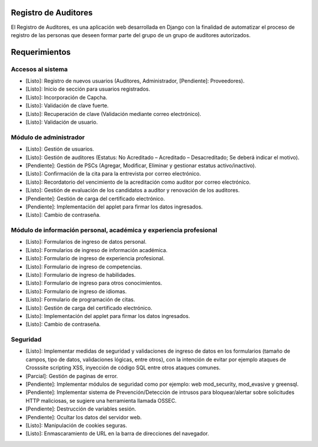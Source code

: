 Registro de Auditores
=====================

El Registro de Auditores, es una aplicación web desarrollada en Django con la finalidad de automatizar el proceso de registro de las personas que deseen formar parte del grupo de un grupo de auditores autorizados.

Requerimientos
==============

Accesos al sistema
------------------

- [Listo]: Registro de nuevos usuarios (Auditores, Administrador, [Pendiente]: Proveedores).
- [Listo]: Inicio de sección para usuarios registrados.
- [Listo]: Incorporación de Capcha.
- [Listo]: Validación de clave fuerte.
- [Listo]: Recuperación de clave (Validación mediante correo electrónico).
- [Listo]: Validación de usuario.

Módulo de administrador
-----------------------

- [Listo]: Gestión de usuarios.
- [Listo]: Gestión de auditores (Estatus: No Acreditado – Acreditado – Desacreditado; Se deberá indicar el motivo).
- [Pendiente]: Gestión de PSCs (Agregar, Modificar, Eliminar y gestionar estatus activo/inactivo).
- [Listo]: Confirmación de la cita para la entrevista por correo electrónico.
- [Listo]: Recordatorio del vencimiento de la acreditación como auditor por correo electrónico.
- [Listo]: Gestión de evaluación de los candidatos a auditor y renovación de los auditores.
- [Pendiente]: Gestión de carga del certificado electrónico.
- [Pendiente]: Implementación del applet para firmar los datos ingresados.
- [Listo]: Cambio de contraseña.

Módulo de información personal, académica y experiencia profesional
-------------------------------------------------------------------

- [Listo]: Formularios de ingreso de datos personal.
- [Listo]: Formularios de ingreso de información académica.
- [Listo]: Formulario de ingreso de experiencia profesional.
- [Listo]: Formulario de ingreso de competencias.
- [Listo]: Formulario de ingreso de habilidades.
- [Listo]: Formulario de ingreso para otros conocimientos.
- [Listo]: Formulario de ingreso de idiomas.
- [Listo]: Formulario de programación de citas.
- [Listo]: Gestión de carga del certificado electrónico.
- [Listo]: Implementación del applet para firmar los datos ingresados.
- [Listo]: Cambio de contraseña.

Seguridad
---------

- [Listo]: Implementar medidas de seguridad y validaciones de ingreso de datos en los formularios (tamaño de campos, tipo de datos, validaciones lógicas, entre otros), con la intención de evitar por ejemplo ataques de Crosssite scripting XSS, inyección de código SQL entre otros ataques comunes.
- [Parcial]: Gestión de paginas de error.
- [Pendiente]: Implementar módulos de seguridad como por ejemplo: web mod_security, mod_evasive y greensql.
- [Pendiente]: Implementar sistema de Prevención/Detección de intrusos para bloquear/alertar sobre solicitudes HTTP maliciosas, se sugiere una herramienta llamada OSSEC.
- [Pendiente]: Destrucción de variables sesión.
- [Pendiente]: Ocultar los datos del servidor web.
- [Listo]: Manipulación de cookies seguras.
- [Listo]: Enmascaramiento de URL en la barra de direcciones del navegador.
